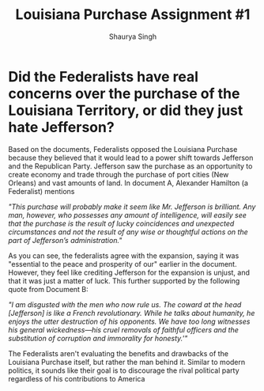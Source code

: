 #+title: Louisiana Purchase Assignment #1
#+author: Shaurya Singh
#+startup: fold
#+options: toc:nil
#+latex_class: cb-doc

* Did the Federalists have real concerns over the purchase of the Louisiana Territory, or did they just hate Jefferson?
Based on the documents, Federalists opposed the Louisiana Purchase because they
  believed that it would lead to a power shift towards Jefferson and
  the Republican Party. Jefferson saw the purchase as an opportunity to create
  economy and trade through the purchase of port cities (New Orleans) and vast
  amounts of land. In document A, Alexander Hamilton (a Federalist) mentions

  /"This purchase will probably make it seem like Mr. Jefferson is brilliant. Any man, however, who possesses any amount of intelligence, will easily see that the purchase is the result of lucky coincidences and unexpected circumstances and not the result of any wise or thoughtful actions on the part of Jefferson’s administration."/

  As you can see, the federalists agree with the expansion, saying it was
  "essential to the peace and prosperity of our" earlier in the document.
  However, they feel like crediting Jefferson for the expansion is unjust, and
  that it was just a matter of luck. This further supported by the following quote from
  Document B:

    /"I am disgusted with the men who now rule us. The coward at the head [Jefferson] is like a French revolutionary. While he talks about humanity, he enjoys the utter destruction of his opponents. We have too long witnesses his general wickedness—his cruel removals of faithful officers and the substitution of corruption and immorality for honesty.'"/

The Federalists aren't evaluating the benefits and drawbacks of the Louisiana
Purchase itself, but rather the man behind it. Similar to modern politics, it
sounds like their goal is to discourage the rival political party regardless of
his contributions to America
